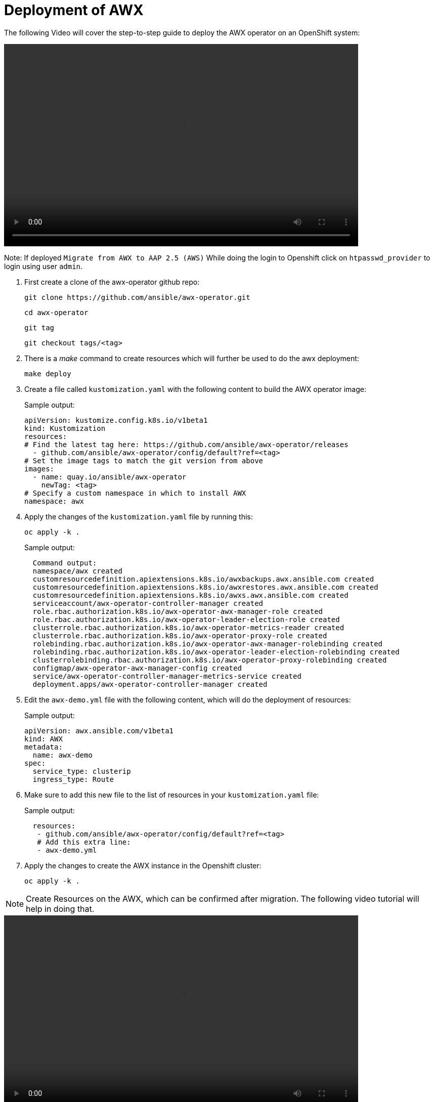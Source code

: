 = Deployment of AWX

The following Video will cover the step-to-step guide to deploy the AWX operator on an OpenShift system:

video::awx_deployment.mp4[align="center",width=700,height=400]

Note: If deployed `Migrate from AWX to AAP 2.5 (AWS)` While doing the login to Openshift click on `htpasswd_provider` to login using user `admin`.

. First create a clone of the awx-operator github repo:
+
[source,bash,role=execute]
----
git clone https://github.com/ansible/awx-operator.git
----
+
[source,bash,role=execute]
----
cd awx-operator
----
+
[source,bash,role=execute]
----
git tag
----
+
[source,bash,role=execute]
----
git checkout tags/<tag>
----

. There is a _make_ command to create resources which will further be used to do the awx deployment:
+
[source,bash,role=execute]
----
make deploy
----

. Create a file called `kustomization.yaml` with the following content to build the AWX operator image:
+
.Sample output:
----
apiVersion: kustomize.config.k8s.io/v1beta1
kind: Kustomization
resources:
# Find the latest tag here: https://github.com/ansible/awx-operator/releases
  - github.com/ansible/awx-operator/config/default?ref=<tag>
# Set the image tags to match the git version from above
images:
  - name: quay.io/ansible/awx-operator
    newTag: <tag>
# Specify a custom namespace in which to install AWX
namespace: awx
----

. Apply the changes of the `kustomization.yaml` file by running this:
+
[source,bash,role=execute]
----
oc apply -k .
----
+
.Sample output:
----
  Command output:
  namespace/awx created
  customresourcedefinition.apiextensions.k8s.io/awxbackups.awx.ansible.com created
  customresourcedefinition.apiextensions.k8s.io/awxrestores.awx.ansible.com created
  customresourcedefinition.apiextensions.k8s.io/awxs.awx.ansible.com created
  serviceaccount/awx-operator-controller-manager created
  role.rbac.authorization.k8s.io/awx-operator-awx-manager-role created
  role.rbac.authorization.k8s.io/awx-operator-leader-election-role created
  clusterrole.rbac.authorization.k8s.io/awx-operator-metrics-reader created
  clusterrole.rbac.authorization.k8s.io/awx-operator-proxy-role created
  rolebinding.rbac.authorization.k8s.io/awx-operator-awx-manager-rolebinding created
  rolebinding.rbac.authorization.k8s.io/awx-operator-leader-election-rolebinding created
  clusterrolebinding.rbac.authorization.k8s.io/awx-operator-proxy-rolebinding created
  configmap/awx-operator-awx-manager-config created
  service/awx-operator-controller-manager-metrics-service created
  deployment.apps/awx-operator-controller-manager created
----

. Edit the `awx-demo.yml` file with the following content, which will do the deployment of resources:
+
.Sample output:
----
apiVersion: awx.ansible.com/v1beta1
kind: AWX
metadata:
  name: awx-demo
spec:
  service_type: clusterip
  ingress_type: Route
----

. Make sure to add this new file to the list of resources in your `kustomization.yaml` file:
+
.Sample output:
----
  resources:
   - github.com/ansible/awx-operator/config/default?ref=<tag>
   # Add this extra line:
   - awx-demo.yml
----

. Apply the changes to create the AWX instance in the Openshift cluster:
+
[source,bash,role=execute]
----
oc apply -k .
----

NOTE: Create Resources on the AWX, which can be confirmed after migration. The following video tutorial will help in doing that.

video::awx_resource_creation.mp4[align="center",width=700,height=400]
